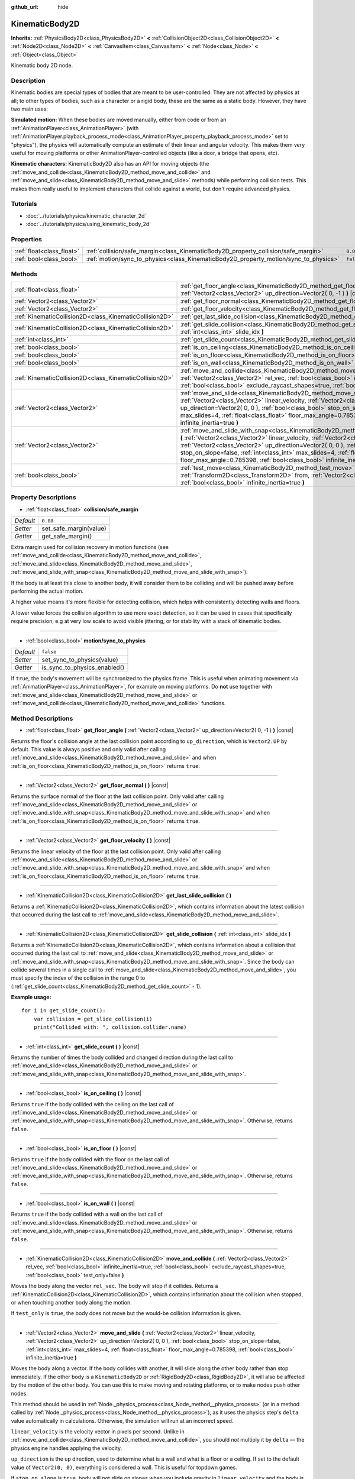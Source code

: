 :github_url: hide

.. Generated automatically by RebelEngine/tools/scripts/rst_from_xml.py.. DO NOT EDIT THIS FILE, but the KinematicBody2D.xml source instead.
.. The source is found in docs or modules/<name>/docs.

.. _class_KinematicBody2D:

KinematicBody2D
===============

**Inherits:** :ref:`PhysicsBody2D<class_PhysicsBody2D>` **<** :ref:`CollisionObject2D<class_CollisionObject2D>` **<** :ref:`Node2D<class_Node2D>` **<** :ref:`CanvasItem<class_CanvasItem>` **<** :ref:`Node<class_Node>` **<** :ref:`Object<class_Object>`

Kinematic body 2D node.

Description
-----------

Kinematic bodies are special types of bodies that are meant to be user-controlled. They are not affected by physics at all; to other types of bodies, such as a character or a rigid body, these are the same as a static body. However, they have two main uses:

**Simulated motion:** When these bodies are moved manually, either from code or from an :ref:`AnimationPlayer<class_AnimationPlayer>` (with :ref:`AnimationPlayer.playback_process_mode<class_AnimationPlayer_property_playback_process_mode>` set to "physics"), the physics will automatically compute an estimate of their linear and angular velocity. This makes them very useful for moving platforms or other AnimationPlayer-controlled objects (like a door, a bridge that opens, etc).

**Kinematic characters:** KinematicBody2D also has an API for moving objects (the :ref:`move_and_collide<class_KinematicBody2D_method_move_and_collide>` and :ref:`move_and_slide<class_KinematicBody2D_method_move_and_slide>` methods) while performing collision tests. This makes them really useful to implement characters that collide against a world, but don't require advanced physics.

Tutorials
---------

- :doc:`../tutorials/physics/kinematic_character_2d`

- :doc:`../tutorials/physics/using_kinematic_body_2d`

Properties
----------

+---------------------------+--------------------------------------------------------------------------------------+-----------+
| :ref:`float<class_float>` | :ref:`collision/safe_margin<class_KinematicBody2D_property_collision/safe_margin>`   | ``0.08``  |
+---------------------------+--------------------------------------------------------------------------------------+-----------+
| :ref:`bool<class_bool>`   | :ref:`motion/sync_to_physics<class_KinematicBody2D_property_motion/sync_to_physics>` | ``false`` |
+---------------------------+--------------------------------------------------------------------------------------+-----------+

Methods
-------

+---------------------------------------------------------+--------------------------------------------------------------------------------------------------------------------------------------------------------------------------------------------------------------------------------------------------------------------------------------------------------------------------------------------------------------------------------------------------------------------------------------+
| :ref:`float<class_float>`                               | :ref:`get_floor_angle<class_KinematicBody2D_method_get_floor_angle>` **(** :ref:`Vector2<class_Vector2>` up_direction=Vector2( 0, -1 ) **)** |const|                                                                                                                                                                                                                                                                                 |
+---------------------------------------------------------+--------------------------------------------------------------------------------------------------------------------------------------------------------------------------------------------------------------------------------------------------------------------------------------------------------------------------------------------------------------------------------------------------------------------------------------+
| :ref:`Vector2<class_Vector2>`                           | :ref:`get_floor_normal<class_KinematicBody2D_method_get_floor_normal>` **(** **)** |const|                                                                                                                                                                                                                                                                                                                                           |
+---------------------------------------------------------+--------------------------------------------------------------------------------------------------------------------------------------------------------------------------------------------------------------------------------------------------------------------------------------------------------------------------------------------------------------------------------------------------------------------------------------+
| :ref:`Vector2<class_Vector2>`                           | :ref:`get_floor_velocity<class_KinematicBody2D_method_get_floor_velocity>` **(** **)** |const|                                                                                                                                                                                                                                                                                                                                       |
+---------------------------------------------------------+--------------------------------------------------------------------------------------------------------------------------------------------------------------------------------------------------------------------------------------------------------------------------------------------------------------------------------------------------------------------------------------------------------------------------------------+
| :ref:`KinematicCollision2D<class_KinematicCollision2D>` | :ref:`get_last_slide_collision<class_KinematicBody2D_method_get_last_slide_collision>` **(** **)**                                                                                                                                                                                                                                                                                                                                   |
+---------------------------------------------------------+--------------------------------------------------------------------------------------------------------------------------------------------------------------------------------------------------------------------------------------------------------------------------------------------------------------------------------------------------------------------------------------------------------------------------------------+
| :ref:`KinematicCollision2D<class_KinematicCollision2D>` | :ref:`get_slide_collision<class_KinematicBody2D_method_get_slide_collision>` **(** :ref:`int<class_int>` slide_idx **)**                                                                                                                                                                                                                                                                                                             |
+---------------------------------------------------------+--------------------------------------------------------------------------------------------------------------------------------------------------------------------------------------------------------------------------------------------------------------------------------------------------------------------------------------------------------------------------------------------------------------------------------------+
| :ref:`int<class_int>`                                   | :ref:`get_slide_count<class_KinematicBody2D_method_get_slide_count>` **(** **)** |const|                                                                                                                                                                                                                                                                                                                                             |
+---------------------------------------------------------+--------------------------------------------------------------------------------------------------------------------------------------------------------------------------------------------------------------------------------------------------------------------------------------------------------------------------------------------------------------------------------------------------------------------------------------+
| :ref:`bool<class_bool>`                                 | :ref:`is_on_ceiling<class_KinematicBody2D_method_is_on_ceiling>` **(** **)** |const|                                                                                                                                                                                                                                                                                                                                                 |
+---------------------------------------------------------+--------------------------------------------------------------------------------------------------------------------------------------------------------------------------------------------------------------------------------------------------------------------------------------------------------------------------------------------------------------------------------------------------------------------------------------+
| :ref:`bool<class_bool>`                                 | :ref:`is_on_floor<class_KinematicBody2D_method_is_on_floor>` **(** **)** |const|                                                                                                                                                                                                                                                                                                                                                     |
+---------------------------------------------------------+--------------------------------------------------------------------------------------------------------------------------------------------------------------------------------------------------------------------------------------------------------------------------------------------------------------------------------------------------------------------------------------------------------------------------------------+
| :ref:`bool<class_bool>`                                 | :ref:`is_on_wall<class_KinematicBody2D_method_is_on_wall>` **(** **)** |const|                                                                                                                                                                                                                                                                                                                                                       |
+---------------------------------------------------------+--------------------------------------------------------------------------------------------------------------------------------------------------------------------------------------------------------------------------------------------------------------------------------------------------------------------------------------------------------------------------------------------------------------------------------------+
| :ref:`KinematicCollision2D<class_KinematicCollision2D>` | :ref:`move_and_collide<class_KinematicBody2D_method_move_and_collide>` **(** :ref:`Vector2<class_Vector2>` rel_vec, :ref:`bool<class_bool>` infinite_inertia=true, :ref:`bool<class_bool>` exclude_raycast_shapes=true, :ref:`bool<class_bool>` test_only=false **)**                                                                                                                                                                |
+---------------------------------------------------------+--------------------------------------------------------------------------------------------------------------------------------------------------------------------------------------------------------------------------------------------------------------------------------------------------------------------------------------------------------------------------------------------------------------------------------------+
| :ref:`Vector2<class_Vector2>`                           | :ref:`move_and_slide<class_KinematicBody2D_method_move_and_slide>` **(** :ref:`Vector2<class_Vector2>` linear_velocity, :ref:`Vector2<class_Vector2>` up_direction=Vector2( 0, 0 ), :ref:`bool<class_bool>` stop_on_slope=false, :ref:`int<class_int>` max_slides=4, :ref:`float<class_float>` floor_max_angle=0.785398, :ref:`bool<class_bool>` infinite_inertia=true **)**                                                         |
+---------------------------------------------------------+--------------------------------------------------------------------------------------------------------------------------------------------------------------------------------------------------------------------------------------------------------------------------------------------------------------------------------------------------------------------------------------------------------------------------------------+
| :ref:`Vector2<class_Vector2>`                           | :ref:`move_and_slide_with_snap<class_KinematicBody2D_method_move_and_slide_with_snap>` **(** :ref:`Vector2<class_Vector2>` linear_velocity, :ref:`Vector2<class_Vector2>` snap, :ref:`Vector2<class_Vector2>` up_direction=Vector2( 0, 0 ), :ref:`bool<class_bool>` stop_on_slope=false, :ref:`int<class_int>` max_slides=4, :ref:`float<class_float>` floor_max_angle=0.785398, :ref:`bool<class_bool>` infinite_inertia=true **)** |
+---------------------------------------------------------+--------------------------------------------------------------------------------------------------------------------------------------------------------------------------------------------------------------------------------------------------------------------------------------------------------------------------------------------------------------------------------------------------------------------------------------+
| :ref:`bool<class_bool>`                                 | :ref:`test_move<class_KinematicBody2D_method_test_move>` **(** :ref:`Transform2D<class_Transform2D>` from, :ref:`Vector2<class_Vector2>` rel_vec, :ref:`bool<class_bool>` infinite_inertia=true **)**                                                                                                                                                                                                                                |
+---------------------------------------------------------+--------------------------------------------------------------------------------------------------------------------------------------------------------------------------------------------------------------------------------------------------------------------------------------------------------------------------------------------------------------------------------------------------------------------------------------+

Property Descriptions
---------------------

.. _class_KinematicBody2D_property_collision/safe_margin:

- :ref:`float<class_float>` **collision/safe_margin**

+-----------+------------------------+
| *Default* | ``0.08``               |
+-----------+------------------------+
| *Setter*  | set_safe_margin(value) |
+-----------+------------------------+
| *Getter*  | get_safe_margin()      |
+-----------+------------------------+

Extra margin used for collision recovery in motion functions (see :ref:`move_and_collide<class_KinematicBody2D_method_move_and_collide>`, :ref:`move_and_slide<class_KinematicBody2D_method_move_and_slide>`, :ref:`move_and_slide_with_snap<class_KinematicBody2D_method_move_and_slide_with_snap>`).

If the body is at least this close to another body, it will consider them to be colliding and will be pushed away before performing the actual motion.

A higher value means it's more flexible for detecting collision, which helps with consistently detecting walls and floors.

A lower value forces the collision algorithm to use more exact detection, so it can be used in cases that specifically require precision, e.g at very low scale to avoid visible jittering, or for stability with a stack of kinematic bodies.

----

.. _class_KinematicBody2D_property_motion/sync_to_physics:

- :ref:`bool<class_bool>` **motion/sync_to_physics**

+-----------+------------------------------+
| *Default* | ``false``                    |
+-----------+------------------------------+
| *Setter*  | set_sync_to_physics(value)   |
+-----------+------------------------------+
| *Getter*  | is_sync_to_physics_enabled() |
+-----------+------------------------------+

If ``true``, the body's movement will be synchronized to the physics frame. This is useful when animating movement via :ref:`AnimationPlayer<class_AnimationPlayer>`, for example on moving platforms. Do **not** use together with :ref:`move_and_slide<class_KinematicBody2D_method_move_and_slide>` or :ref:`move_and_collide<class_KinematicBody2D_method_move_and_collide>` functions.

Method Descriptions
-------------------

.. _class_KinematicBody2D_method_get_floor_angle:

- :ref:`float<class_float>` **get_floor_angle** **(** :ref:`Vector2<class_Vector2>` up_direction=Vector2( 0, -1 ) **)** |const|

Returns the floor's collision angle at the last collision point according to ``up_direction``, which is ``Vector2.UP`` by default. This value is always positive and only valid after calling :ref:`move_and_slide<class_KinematicBody2D_method_move_and_slide>` and when :ref:`is_on_floor<class_KinematicBody2D_method_is_on_floor>` returns ``true``.

----

.. _class_KinematicBody2D_method_get_floor_normal:

- :ref:`Vector2<class_Vector2>` **get_floor_normal** **(** **)** |const|

Returns the surface normal of the floor at the last collision point. Only valid after calling :ref:`move_and_slide<class_KinematicBody2D_method_move_and_slide>` or :ref:`move_and_slide_with_snap<class_KinematicBody2D_method_move_and_slide_with_snap>` and when :ref:`is_on_floor<class_KinematicBody2D_method_is_on_floor>` returns ``true``.

----

.. _class_KinematicBody2D_method_get_floor_velocity:

- :ref:`Vector2<class_Vector2>` **get_floor_velocity** **(** **)** |const|

Returns the linear velocity of the floor at the last collision point. Only valid after calling :ref:`move_and_slide<class_KinematicBody2D_method_move_and_slide>` or :ref:`move_and_slide_with_snap<class_KinematicBody2D_method_move_and_slide_with_snap>` and when :ref:`is_on_floor<class_KinematicBody2D_method_is_on_floor>` returns ``true``.

----

.. _class_KinematicBody2D_method_get_last_slide_collision:

- :ref:`KinematicCollision2D<class_KinematicCollision2D>` **get_last_slide_collision** **(** **)**

Returns a :ref:`KinematicCollision2D<class_KinematicCollision2D>`, which contains information about the latest collision that occurred during the last call to :ref:`move_and_slide<class_KinematicBody2D_method_move_and_slide>`.

----

.. _class_KinematicBody2D_method_get_slide_collision:

- :ref:`KinematicCollision2D<class_KinematicCollision2D>` **get_slide_collision** **(** :ref:`int<class_int>` slide_idx **)**

Returns a :ref:`KinematicCollision2D<class_KinematicCollision2D>`, which contains information about a collision that occurred during the last call to :ref:`move_and_slide<class_KinematicBody2D_method_move_and_slide>` or :ref:`move_and_slide_with_snap<class_KinematicBody2D_method_move_and_slide_with_snap>`. Since the body can collide several times in a single call to :ref:`move_and_slide<class_KinematicBody2D_method_move_and_slide>`, you must specify the index of the collision in the range 0 to (:ref:`get_slide_count<class_KinematicBody2D_method_get_slide_count>` - 1).

**Example usage:**

::

    for i in get_slide_count():
        var collision = get_slide_collision(i)
        print("Collided with: ", collision.collider.name)

----

.. _class_KinematicBody2D_method_get_slide_count:

- :ref:`int<class_int>` **get_slide_count** **(** **)** |const|

Returns the number of times the body collided and changed direction during the last call to :ref:`move_and_slide<class_KinematicBody2D_method_move_and_slide>` or :ref:`move_and_slide_with_snap<class_KinematicBody2D_method_move_and_slide_with_snap>`.

----

.. _class_KinematicBody2D_method_is_on_ceiling:

- :ref:`bool<class_bool>` **is_on_ceiling** **(** **)** |const|

Returns ``true`` if the body collided with the ceiling on the last call of :ref:`move_and_slide<class_KinematicBody2D_method_move_and_slide>` or :ref:`move_and_slide_with_snap<class_KinematicBody2D_method_move_and_slide_with_snap>`. Otherwise, returns ``false``.

----

.. _class_KinematicBody2D_method_is_on_floor:

- :ref:`bool<class_bool>` **is_on_floor** **(** **)** |const|

Returns ``true`` if the body collided with the floor on the last call of :ref:`move_and_slide<class_KinematicBody2D_method_move_and_slide>` or :ref:`move_and_slide_with_snap<class_KinematicBody2D_method_move_and_slide_with_snap>`. Otherwise, returns ``false``.

----

.. _class_KinematicBody2D_method_is_on_wall:

- :ref:`bool<class_bool>` **is_on_wall** **(** **)** |const|

Returns ``true`` if the body collided with a wall on the last call of :ref:`move_and_slide<class_KinematicBody2D_method_move_and_slide>` or :ref:`move_and_slide_with_snap<class_KinematicBody2D_method_move_and_slide_with_snap>`. Otherwise, returns ``false``.

----

.. _class_KinematicBody2D_method_move_and_collide:

- :ref:`KinematicCollision2D<class_KinematicCollision2D>` **move_and_collide** **(** :ref:`Vector2<class_Vector2>` rel_vec, :ref:`bool<class_bool>` infinite_inertia=true, :ref:`bool<class_bool>` exclude_raycast_shapes=true, :ref:`bool<class_bool>` test_only=false **)**

Moves the body along the vector ``rel_vec``. The body will stop if it collides. Returns a :ref:`KinematicCollision2D<class_KinematicCollision2D>`, which contains information about the collision when stopped, or when touching another body along the motion.

If ``test_only`` is ``true``, the body does not move but the would-be collision information is given.

----

.. _class_KinematicBody2D_method_move_and_slide:

- :ref:`Vector2<class_Vector2>` **move_and_slide** **(** :ref:`Vector2<class_Vector2>` linear_velocity, :ref:`Vector2<class_Vector2>` up_direction=Vector2( 0, 0 ), :ref:`bool<class_bool>` stop_on_slope=false, :ref:`int<class_int>` max_slides=4, :ref:`float<class_float>` floor_max_angle=0.785398, :ref:`bool<class_bool>` infinite_inertia=true **)**

Moves the body along a vector. If the body collides with another, it will slide along the other body rather than stop immediately. If the other body is a ``KinematicBody2D`` or :ref:`RigidBody2D<class_RigidBody2D>`, it will also be affected by the motion of the other body. You can use this to make moving and rotating platforms, or to make nodes push other nodes.

This method should be used in :ref:`Node._physics_process<class_Node_method__physics_process>` (or in a method called by :ref:`Node._physics_process<class_Node_method__physics_process>`), as it uses the physics step's ``delta`` value automatically in calculations. Otherwise, the simulation will run at an incorrect speed.

``linear_velocity`` is the velocity vector in pixels per second. Unlike in :ref:`move_and_collide<class_KinematicBody2D_method_move_and_collide>`, you should *not* multiply it by ``delta`` — the physics engine handles applying the velocity.

``up_direction`` is the up direction, used to determine what is a wall and what is a floor or a ceiling. If set to the default value of ``Vector2(0, 0)``, everything is considered a wall. This is useful for topdown games.

If ``stop_on_slope`` is ``true``, body will not slide on slopes when you include gravity in ``linear_velocity`` and the body is standing still.

If the body collides, it will change direction a maximum of ``max_slides`` times before it stops.

``floor_max_angle`` is the maximum angle (in radians) where a slope is still considered a floor (or a ceiling), rather than a wall. The default value equals 45 degrees.

If ``infinite_inertia`` is ``true``, body will be able to push :ref:`RigidBody2D<class_RigidBody2D>` nodes, but it won't also detect any collisions with them. If ``false``, it will interact with :ref:`RigidBody2D<class_RigidBody2D>` nodes like with :ref:`StaticBody2D<class_StaticBody2D>`.

Returns the ``linear_velocity`` vector, rotated and/or scaled if a slide collision occurred. To get detailed information about collisions that occurred, use :ref:`get_slide_collision<class_KinematicBody2D_method_get_slide_collision>`.

When the body touches a moving platform, the platform's velocity is automatically added to the body motion. If a collision occurs due to the platform's motion, it will always be first in the slide collisions.

----

.. _class_KinematicBody2D_method_move_and_slide_with_snap:

- :ref:`Vector2<class_Vector2>` **move_and_slide_with_snap** **(** :ref:`Vector2<class_Vector2>` linear_velocity, :ref:`Vector2<class_Vector2>` snap, :ref:`Vector2<class_Vector2>` up_direction=Vector2( 0, 0 ), :ref:`bool<class_bool>` stop_on_slope=false, :ref:`int<class_int>` max_slides=4, :ref:`float<class_float>` floor_max_angle=0.785398, :ref:`bool<class_bool>` infinite_inertia=true **)**

Moves the body while keeping it attached to slopes. Similar to :ref:`move_and_slide<class_KinematicBody2D_method_move_and_slide>`.

As long as the ``snap`` vector is in contact with the ground, the body will remain attached to the surface. This means you must disable snap in order to jump, for example. You can do this by setting ``snap`` to ``(0, 0)`` or by using :ref:`move_and_slide<class_KinematicBody2D_method_move_and_slide>` instead.

----

.. _class_KinematicBody2D_method_test_move:

- :ref:`bool<class_bool>` **test_move** **(** :ref:`Transform2D<class_Transform2D>` from, :ref:`Vector2<class_Vector2>` rel_vec, :ref:`bool<class_bool>` infinite_inertia=true **)**

Checks for collisions without moving the body. Virtually sets the node's position, scale and rotation to that of the given :ref:`Transform2D<class_Transform2D>`, then tries to move the body along the vector ``rel_vec``. Returns ``true`` if a collision would stop the body from moving along the whole path.

Use :ref:`move_and_collide<class_KinematicBody2D_method_move_and_collide>` instead for detecting collision with touching bodies.

.. |virtual| replace:: :abbr:`virtual (This method should typically be overridden by the user to have any effect.)`
.. |const| replace:: :abbr:`const (This method has no side effects. It doesn't modify any of the instance's member variables.)`
.. |vararg| replace:: :abbr:`vararg (This method accepts any number of arguments after the ones described here.)`
